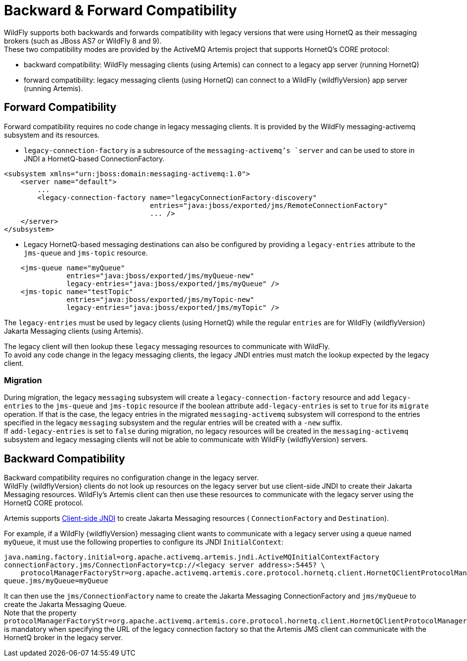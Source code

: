 [[Messaging_Backward_and_Forward_Compatibility]]
= Backward & Forward Compatibility

WildFly supports both backwards and forwards compatibility with
legacy versions that were using HornetQ as their messaging brokers (such
as JBoss AS7 or WildFly 8 and 9). +
These two compatibility modes are provided by the ActiveMQ Artemis
project that supports HornetQ's CORE protocol:

* backward compatibility: WildFly messaging clients (using Artemis) can
connect to a legacy app server (running HornetQ)
* forward compatibility: legacy messaging clients (using HornetQ) can connect
to a WildFly {wildflyVersion} app server (running Artemis).

[[forward-compatibility]]
== Forward Compatibility

Forward compatibility requires no code change in legacy messaging clients. It
is provided by the WildFly messaging-activemq subsystem and its
resources.

* `legacy-connection-factory` is a subresource of the
`messaging-activemq`'s `server` and can be used to store in JNDI a
HornetQ-based ConnectionFactory.

[source,xml,options="nowrap"]
----
<subsystem xmlns="urn:jboss:domain:messaging-activemq:1.0"> 
    <server name="default">
        ...
        <legacy-connection-factory name="legacyConnectionFactory-discovery" 
                                   entries="java:jboss/exported/jms/RemoteConnectionFactory"
                                   ... />
    </server>
</subsystem>
----

* Legacy HornetQ-based messaging destinations can also be configured by
providing a `legacy-entries` attribute to the `jms-queue` and
`jms-topic` resource.

[source,xml,options="nowrap"]
----
    <jms-queue name="myQueue"
               entries="java:jboss/exported/jms/myQueue-new"
               legacy-entries="java:jboss/exported/jms/myQueue" />
    <jms-topic name="testTopic"
               entries="java:jboss/exported/jms/myTopic-new"
               legacy-entries="java:jboss/exported/jms/myTopic" />
----

The `legacy-entries` must be used by legacy clients (using HornetQ)
while the regular `entries` are for WildFly {wildflyVersion} Jakarta Messaging clients (using
Artemis).

The legacy client will then lookup these `legacy` messaging resources to
communicate with WildFly. +
To avoid any code change in the legacy messaging clients, the legacy JNDI
entries must match the lookup expected by the legacy client.

[[migration]]
=== Migration

During migration, the legacy `messaging` subsystem will create a
`legacy-connection-factory` resource and add `legacy-entries` to the
`jms-queue` and `jms-topic` resource if the boolean attribute
`add-legacy-entries` is set to `true` for its `migrate` operation. If
that is the case, the legacy entries in the migrated
`messaging-activemq` subsystem will correspond to the entries specified
in the legacy `messaging` subsystem and the regular entries will be
created with a `-new` suffix. +
If `add-legacy-entries` is set to `false` during migration, no legacy
resources will be created in the `messaging-activemq` subsystem and
legacy messaging clients will not be able to communicate with WildFly {wildflyVersion}
servers.

[[backward-compatibility]]
== Backward Compatibility

Backward compatibility requires no configuration change in the legacy
server. +
WildFly {wildflyVersion} clients do not look up resources on the legacy server but
use client-side JNDI to create their Jakarta Messaging resources. WildFly's Artemis client
can then use these resources to communicate with the legacy server
using the HornetQ CORE protocol.

Artemis supports
http://activemq.apache.org/artemis/docs/1.1.0/using-jms.html#jndi-configuration[Client-side
JNDI] to create Jakarta Messaging resources ( `ConnectionFactory` and `Destination`).

For example, if a WildFly {wildflyVersion} messaging client wants to communicate with a
legacy server using a queue named `myQueue`, it must use the
following properties to configure its JNDI `InitialContext`:

[source,options="nowrap"]
----
java.naming.factory.initial=org.apache.activemq.artemis.jndi.ActiveMQInitialContextFactory
connectionFactory.jms/ConnectionFactory=tcp://<legacy server address>:5445? \
    protocolManagerFactoryStr=org.apache.activemq.artemis.core.protocol.hornetq.client.HornetQClientProtocolManagerFactory
queue.jms/myQueue=myQueue
----

It can then use the `jms/ConnectionFactory` name to create the Jakarta Messaging
ConnectionFactory and `jms/myQueue` to create the Jakarta Messaging Queue. +
Note that the property
`protocolManagerFactoryStr=org.apache.activemq.artemis.core.protocol.hornetq.client.HornetQClientProtocolManagerFactory`
is mandatory when specifying the URL of the legacy connection factory so
that the Artemis JMS client can communicate with the HornetQ broker in
the legacy server.
